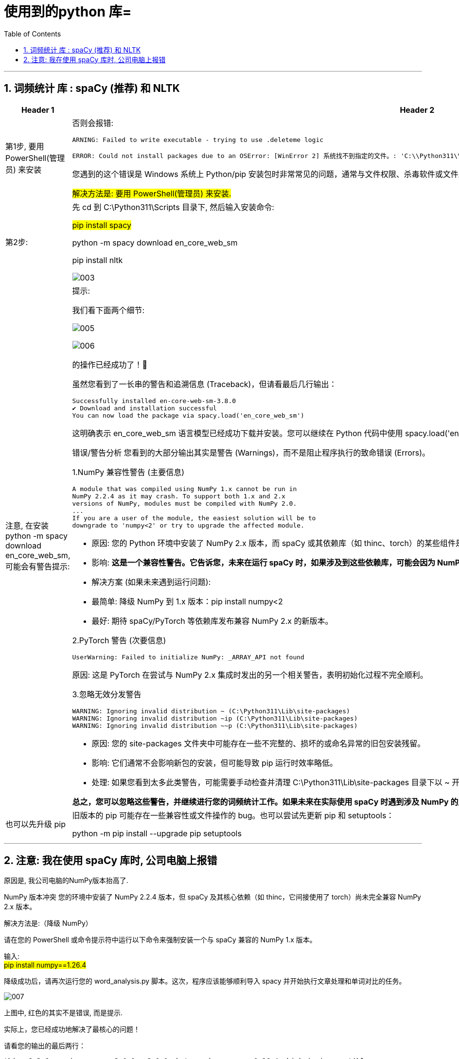 
= 使用到的python 库=
:toc: left
:toclevels: 3
:sectnums:
:stylesheet: ../../../myAdocCss.css

'''

== 词频统计 库 : spaCy (推荐) 和 NLTK

[.small]
[options="autowidth" cols="1a,1a"]
|===
|Header 1 |Header 2

|第1步, 要用 PowerShell(管理员) 来安装
|否则会报错:


....
ARNING: Failed to write executable - trying to use .deleteme logic

ERROR: Could not install packages due to an OSError: [WinError 2] 系统找不到指定的文件。: 'C:\\Python311\\Scripts\\markdown-it.exe' -> 'C:\\Python311\\Scripts\\markdown-it.exe.deleteme'
....

您遇到的这个错误是 Windows 系统上 Python/pip 安装包时非常常见的问题，通常与文件权限、杀毒软件或文件路径冲突有关。


#解决方法是: 要用 PowerShell(管理员) 来安装.#

|第2步:
|先 cd 到 C:\Python311\Scripts 目录下, 然后输入安装命令:

#pip install spacy#

python -m spacy download en_core_web_sm

pip install nltk

image:img/003.png[,%]

|注意, 在安装python -m spacy download en_core_web_sm, 可能会有警告提示:
|提示:

我们看下面两个细节:

image:img/005.png[,%]

image:img/006.png[,%]

的操作已经成功了！🎉

虽然您看到了一长串的警告和追溯信息 (Traceback)，但请看最后几行输出：

....
Successfully installed en-core-web-sm-3.8.0
✔ Download and installation successful
You can now load the package via spacy.load('en_core_web_sm')
....

这明确表示 en_core_web_sm 语言模型已经成功下载并安装。您可以继续在 Python 代码中使用 spacy.load('en_core_web_sm')。

错误/警告分析
您看到的大部分输出其实是警告 (Warnings)，而不是阻止程序执行的致命错误 (Errors)。

1.NumPy 兼容性警告 (主要信息)

....
A module that was compiled using NumPy 1.x cannot be run in
NumPy 2.2.4 as it may crash. To support both 1.x and 2.x
versions of NumPy, modules must be compiled with NumPy 2.0.
...
If you are a user of the module, the easiest solution will be to
downgrade to 'numpy<2' or try to upgrade the affected module.
....

- 原因: 您的 Python 环境中安装了 NumPy 2.x 版本，而 spaCy 或其依赖库（如 thinc、torch）的某些组件是在较早的 NumPy 1.x 版本下编译的。

- 影响: *这是一个兼容性警告。它告诉您，未来在运行 spaCy 时，如果涉及到这些依赖库，可能会因为 NumPy 版本不兼容而崩溃。*

- 解决方案 (如果未来遇到运行问题):

- 最简单: 降级 NumPy 到 1.x 版本：pip install numpy<2

- 最好: 期待 spaCy/PyTorch 等依赖库发布兼容 NumPy 2.x 的新版本。

2.PyTorch 警告 (次要信息)

....
UserWarning: Failed to initialize NumPy: _ARRAY_API not found
....

原因: 这是 PyTorch 在尝试与 NumPy 2.x 集成时发出的另一个相关警告，表明初始化过程不完全顺利。

3.忽略无效分发警告

....
WARNING: Ignoring invalid distribution ~ (C:\Python311\Lib\site-packages)
WARNING: Ignoring invalid distribution ~ip (C:\Python311\Lib\site-packages)
WARNING: Ignoring invalid distribution ~~p (C:\Python311\Lib\site-packages)
....

- 原因: 您的 site-packages 文件夹中可能存在一些不完整的、损坏的或命名异常的旧包安装残留。

- 影响: 它们通常不会影响新包的安装，但可能导致 pip 运行时效率略低。

- 处理: 如果您看到太多此类警告，可能需要手动检查并清理 C:\Python311\Lib\site-packages 目录下以 ~ 开头的不规则文件夹。

*总之，您可以忽略这些警告，并继续进行您的词频统计工作。如果未来在实际使用 spaCy 时遇到涉及 NumPy 的崩溃，再考虑降级 NumPy。*


|也可以先升级 pip
|旧版本的 pip 可能存在一些兼容性或文件操作的 bug。也可以尝试先更新 pip 和 setuptools：

python -m pip install --upgrade pip setuptools

|===

'''

== 注意: 我在使用 spaCy 库时, 公司电脑上报错

原因是, 我公司电脑的NumPy版本抬高了.

NumPy 版本冲突
您的环境中安装了 NumPy 2.2.4 版本，但 spaCy 及其核心依赖（如 thinc，它间接使用了 torch）尚未完全兼容 NumPy 2.x 版本。

解决方法是:（降级 NumPy）

请在您的 PowerShell 或命令提示符中运行以下命令来强制安装一个与 spaCy 兼容的 NumPy 1.x 版本。

输入: +
#pip install numpy==1.26.4#


降级成功后，请再次运行您的 word_analysis.py 脚本。这次，程序应该能够顺利导入 spacy 并开始执行文章处理和单词对比的任务。

image:img/007.png[,%]

上图中, 红色的其实不是错误, 而是提示.

实际上，您已经成功地解决了最核心的问题！

请看您的输出的最后两行：

....
thinc 8.3.6 requires numpy<3.0.0,>=2.0.0, but you have numpy 1.26.4 which is incompatible.
Successfully installed numpy-1.26.4
Successfully installed numpy-1.26.4: 这确认了 NumPy 已经成功地从 2.2.4 降级到了 1.26.4。

ERROR: pip's dependency resolver... thinc 8.3.6 requires numpy<3.0.0,>=2.0.0, but you have numpy 1.26.4 which is incompatible.
....

: *这是一个关于 依赖兼容性的警告（pip 把它标记为 ERROR 是因为它的解析器认为这不是最优解，但并不总是阻止安装）。*

为什么会出现这个“错误”？
这个“错误”是因为 thinc (spaCy 的核心依赖之一) 的最新版本（8.3.6）已经更新了它的依赖要求，现在要求 NumPy 2.x。

我们之前是为了解决 spaCy (或其间接依赖 PyTorch) 导入时遇到的运行时崩溃问题，才要求您降级 NumPy 到 1.x。这个降级操作成功地解决了运行时崩溃，但同时触犯了 thinc 的最新依赖规则。

结论和下一步 +
您可以忽略这个依赖冲突警告，因为 NumPy 1.26.4 才是我们运行 spaCy 3.x 版本的代码所需要的稳定环境。 尽管 thinc 希望看到 NumPy 2.x，但目前已知在 NumPy 2.x 环境下，整个 spaCy 的导入和运行会失败。

您的环境现在已经准备好运行程序了。

请立即尝试运行您右侧编辑器的 Python 文件：

python "C:\phpStorm_proj\02_myself_ID_EGO\03_English\word_雅思词汇真经\让ai编写文章来记忆每章单词\++py对文章提取词频,并筛选出未使用单词.py" +
如果 NumPy 降级操作有效，这次您将不会看到 NumPy 相关的追溯错误，程序会开始处理您的文章文件。







